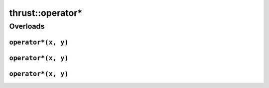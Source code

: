 .. AUTO-GENERATED by auto_api_generator.py - DO NOT EDIT

thrust::operator*
=====================

Overloads
---------

``operator*(x, y)``
^^^^^^^^^^^^^^^^^^^

.. doxygenfunction:: thrust::operator*(const complex< T0 > &x, const complex< T1 > &y)
   :project: thrust

``operator*(x, y)``
^^^^^^^^^^^^^^^^^^^

.. doxygenfunction:: thrust::operator*(const complex< T0 > &x, const T1 &y)
   :project: thrust

``operator*(x, y)``
^^^^^^^^^^^^^^^^^^^

.. doxygenfunction:: thrust::operator*(const T0 &x, const complex< T1 > &y)
   :project: thrust
